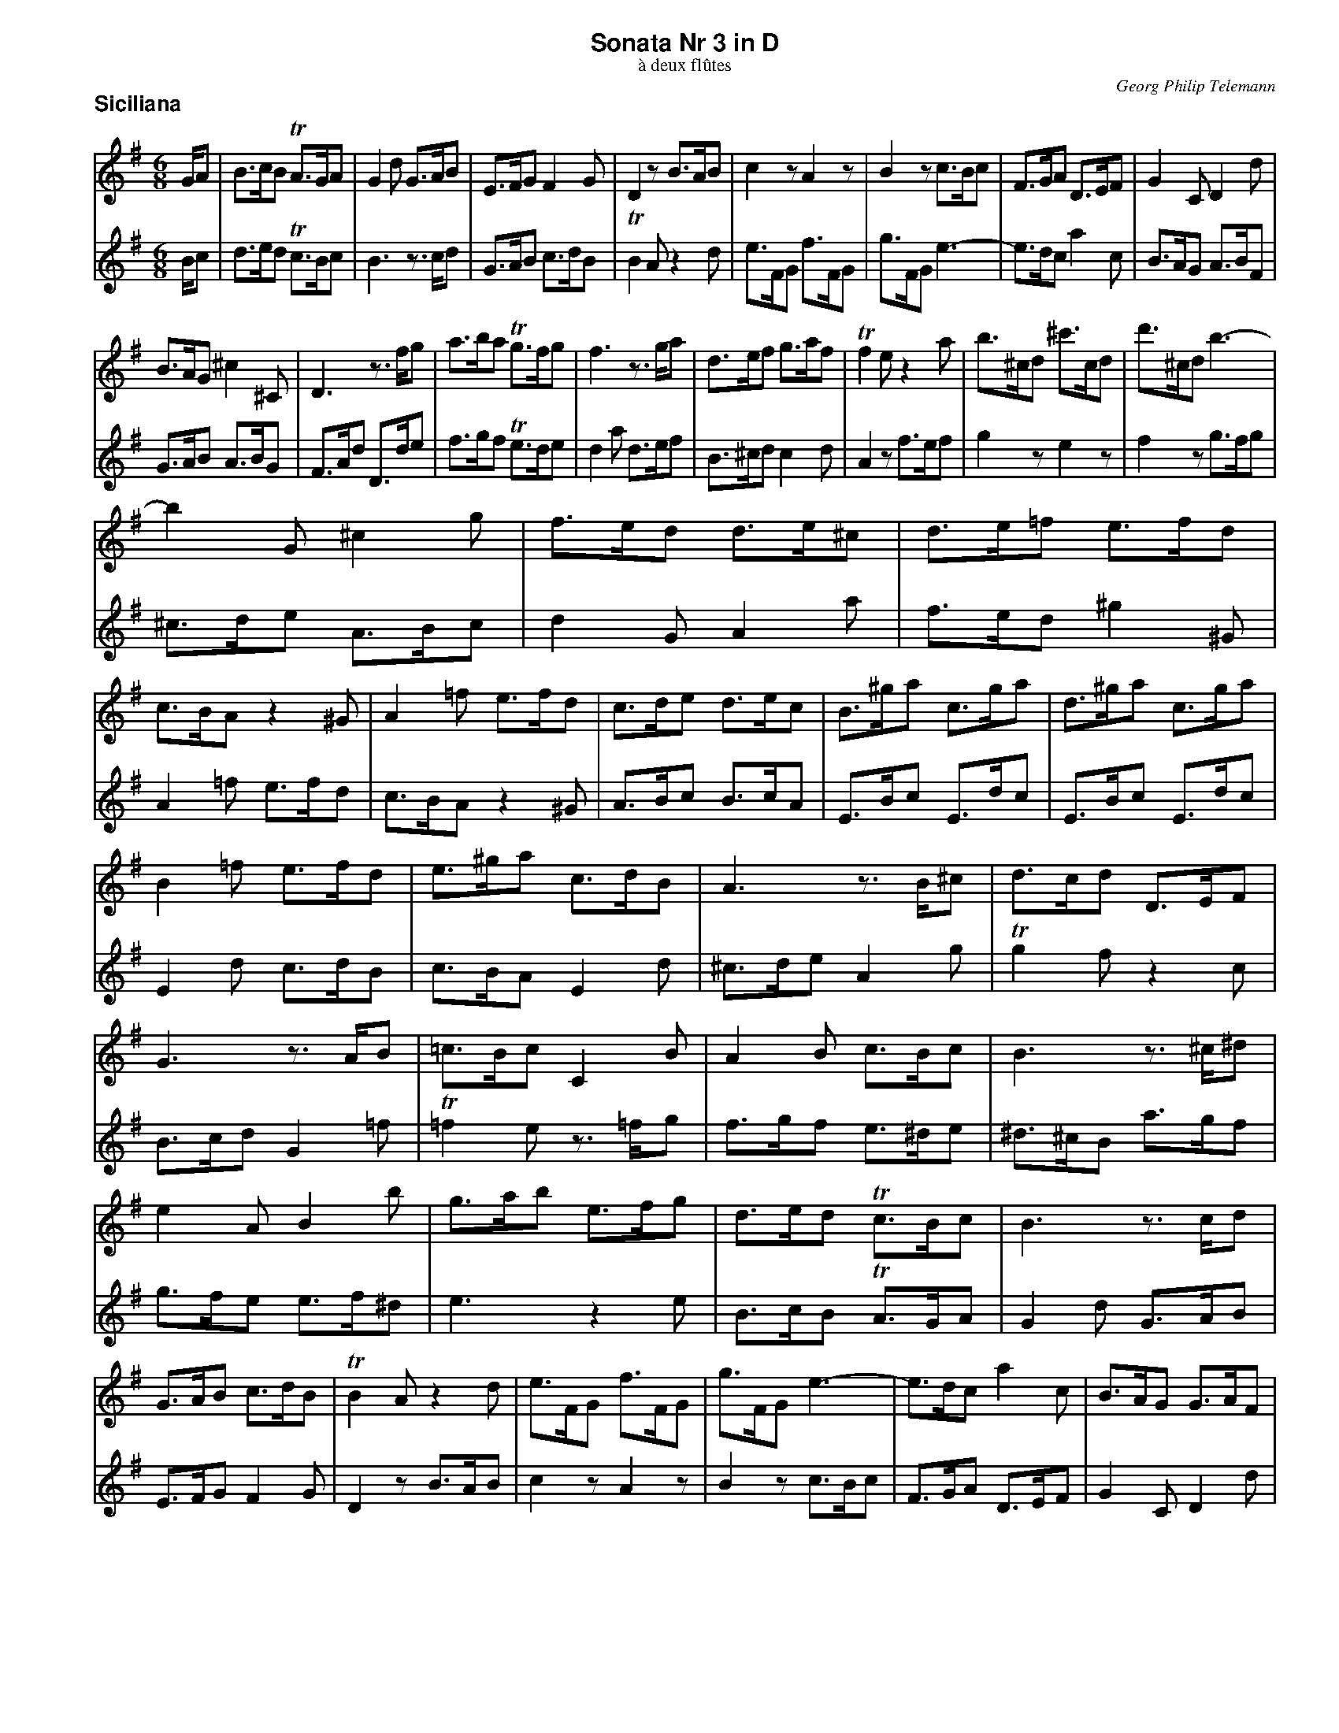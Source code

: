%%scale         0.70
%%pagewidth     8.50in
%%pageheight   11.00in
%%leftmargin    0.60in
%%botmargin     0.30in
%%topmargin     0.20in
%%systaffsep    1.00cm
%%staffsep      1.00cm
%%titleleft     0
%%titlespace    0.00in
%%landscape     0
%%topspace      0.00in
%%composerspace 0.00in
%%lineskipfac   1.1
%%maxshrink     1.0
%%musicspace    7pt
%%partsspace    10
%%staffwidth    7.50in
%%subtitlespace 0.00in
%%composerfont  Times-Italic   11
%%barlabelfont  Helvetica-Bold 18 box
%%gchordfont    Helvetica-Bold 14
%%partsfont     Helvetica-Bold 14
%%subtitlefont  Times-Roman    12
%%textfont      Times-Roman    12
%%titlefont     Helvetica-Bold 16
%%vocalfont     Helvetica-Narrow-Bold 16
%%wordsfont     Helvetica-Narrow-Bold 12

X: 1
T: Sonata Nr 3 in D
T: \`a deux fl\^utes
C: Georg Philip Telemann
N: Published in Hamburg in 1727
M: 6/8
L: 1/8
P: Siciliana
K: G
V: 1
G/A | B>cB TA>GA | G2d G>AB | E>FG F2G | D2z B>AB | c2z A2z | B2z c>Bc | F>GA D>EF | G2C D2d |
B>AG ^c2^C | D3 z>fg | a>ba Tg>fg | f3 z>ga | d>ef g>af | Tf2e z2a | b>^cd ^c'>cd | d'>^cd b3- |
b2G ^c2g | f>ed d>e^c | d>e=f e>fd | c>BA z2^G | A2=f e>fd | c>de d>ec | B>^ga c>ga | d>^ga c>ga |
%
B2=f e>fd | e>^ga c>dB | A3 z>B^c | d>cd D>EF | G3 z>AB | =c>Bc C2B | A2B c>Bc | B3 z>^c^d |
e2A B2b | g>ab e>fg | d>ed Tc>Bc | B3 z>cd | G>AB c>dB | TB2A z2d | e>FG f>FG | g>FG e3- | e>dc a2c | B>AG G>AF |
G3 z>AB | c>Bc C>A^G | A3 z>B^c | d>^cd D2=c | B2A ^G>AB | A2=G F>GA | G2e d>ec | B>AG z2F | G>AB A>BG | D>AB D>cB |
D>AB D>cB | D2c B>cA | d>fg B>cA | G2d c>dB | A>fg B>fg | c>fg B>fg | A2e d>ec | B>AG D2Tf | g3 z3/ |]
V: 2
B/c | d>ed Tc>Bc | B3 z>cd | G>AB c>dB | TB2A z2d | e>FG f>FG | g>FG e3- | e>dc a2c | B>AG A>BF |
G>AB A>BG | F>Ad D>de | f>gf Te>de | d2a d>ef | B>^cd c2d | A2z f>ef | g2z e2z | f2z g>fg |
^c>de A>Bc | d2G A2a | f>ed ^g2^G | A2=f e>fd | c>BA z2^G | A>Bc B>cA | E>Bc E>dc | E>Bc E>dc |
%
E2d c>dB | c>BA E2d | ^c>de A2g | Tg2f z2c | B>cd G2=f | T=f2e z>=fg | f>gf e>^de | ^d>^cB a>gf |
g>fe e>f^d | e3 z2e | B>cB TA>GA | G2d G>AB | E>FG F2G | D2z B>AB | c2z A2z | B2z c>Bc | F>GA D>EF | G2C D2d |
B>cd G2=f | T=f2e z2e | ^c>de A2g | Tg2=f z>ga | d>e=f e>fd | c>de d>ec | B>AG z2F | G2e d>ec | B>cd c>dB | A>fg B>fg |
c>fg B>fg | A2e d>ec | B>AG D2c | B>cB A>BG | D>AB D>cB | D>AB D>cB | D2c B>cA | d>fg B>cA | G3 z3/ |]

X: 2
T:
P: Vivace
M: 3/4
L: 1/8
K: G
V: 1
z6 | z6 | z6 | z6 | z6 | z6 | z6 | z6 | z6 | z6 | d4g2 | Tf4b2 |
a2g2f2 | e2A2f2 | Te4d2 | e2A2f2 | Te4d2 | g6 | f2g2Te2 | d2defg |
agfed^c | dAdefg | agfed=c | B2d2g2 | b2d'2z2 | B2d2g2 | b2d'2z2 | z2g=fed |
cdedcB | ABcBAG | =FGAGFE | D2G2B2 | d2g2z2 | G4c2 | B2EDEF | GDGFGA |
%
BGAFGE | FAFDG2- | GEFDBG | FAFDG2- | GEFDBG | FAFDEF | G2C2D2 | G2z2G2 | F2z2F2 | E2z2E2 |
Dagafa | eagaea | Dagada | ^cAcde2- | eefed^c |dBdef2- | ffgfed | e^cefg2- |
ggagfe | f2BAB^c | d4g2 | Tf4b2 | a2g2f2 | e2A2f2 | Te4d2 | e2A2f2 |
Te4d2 | g6 | f2g2Te2 | d2fga2 | z2gfg2 | z2fef2 | z2gfe^d | e2=fefe | =fGeded | eGdcdc |
%
dGedcB | c2E2A2 | c2e2z2 | C2E2A2 | c2e2z2 | z2defg | agfed^c | dAdefg |
agfedc | B2d2g2 | b2d'2z2 | B2d2g2 | b2d'2z2 | c4=f2 | Te4a2 | g2=f2z2 |
d2G2e2 | Td4c2 | d2G2e2 | Td4c2 | =f6 | e2=f2Td2 | cecBAG | A2^c2z2 |
dfdcBA | B2^d2z2 | egedcB | c2e2z2 | fafgaf | d2f2z2 | G4c2 | B2EDEF |
%
GDGFGA | BGAFGE | FAFDG2- | GEFDBG | FAFDG2- | GEFDBG | FAFDEF | G2C2D2 |
GdcdBd | AdcdAd | G2z2G2 | F2z2F2 | BdcdBd | AdcdAd | GdcdGd | FEDEFG |
AGFGAB | cBABcd | edcdef | g2c'2z2 | b2agfe | d2cBAG | B2c2TA2 | Ggfedc | BedcBA | GcBAGF |
EAGFED | c2B2z2 | e2d2z2 | g2fedc | TB2A2z2 | G2C2D2 | TB2A2z2 | g2fedc | B2c2TA2 | G6 |]
V: 2
G4c2 | TB4e2 | d2c2B2 | A2D2B2 | TA4G2 | A2D2B2 | TA4G2 | c6 | B2c2TA2 | G2GFGA | BGBAB^c | dAd^cde |
fde^cdB | ^cecAd2- | dB^cAfd | ^cecAd2- | dB^cAfd | ^cecABc | d2G2A2 | F2A2d2 |
f2a2z2 | F2A2d2 | f2a2z2 | z2GABc | dcBAGF | GDGABc | dcBAG=F | E2G2c2 |
g2b2z2 | z2agfe | defedc | BcdcBA | GABAGF | E2EDEF | G4c2 | TB4e2 |
%
d2c2B2  |  A2D2B2 | TA4 G2  | A2D2B2  | TA4  G2 | c6     | B2c2TA2 |  GdcdBd | AdcdAd | GdcdGd |
F2z2d2  | ^c2z2c2 | B2z2B2  | A^cAGFE | F2^A2z2 | BdBAGF | G2B2z2  | ^cecdec |
A2^c2z2 |  d4 g2 | f2BAB^c | dAd^cde | fde^cdB |^cecAd2-| dB^cAfd | ^cecAd2-|
dB^cAfd | ^cecABc | d2G2A2  | D2cBcB  | cDBABA  | BDAGAG | ADBAGF  |  G2Bcd2 | z2cBc2 | z2BAB2 |
%
z2cBA^G | A2ABcd | edcBA^G | AEABcd | edcBAG  | F2A2d2  | f2a2z2 | F2A2d2 |
f2a2z2 | z2GABc | dcBAGF  | GDGABc | dcBAG=F | E2AGAB  | cGcBcd  | ecdBcA |
BdBGc2- | cABGec | BdBGc2- | cABGec | BdBGAB  | c2=F2G2 | ECE=FG2-| GGAGFE |
FDFGA2- | AABAGF | GEGAB2- | BBcBAG | AFABc2- | ccdcBA  | B2EDEF  | G4  c2 |
%
TB4e2 | d2c2B2 | A2D2B2 | TA4G2 | A2D2B2 | TA4G2 | c6 | B2c2TA2 |
G2z2G2 | F2z2F2 | BdcdBd | AdcdAd | G2z2G2 | F2z2F2 | E2z2E2 | D2z4 |
FEDEFG | AGFGAB | cBABcd | edcdef | g2c2z2 | B2AGFE | D2C2D2 | G2z4 | Ggfedc | BedcBA |
GcBAGF | EAGFED | c2B2z2 | e2d2z2 | g2fedc | B2c2A2 | g2fedc | TB2A2z2 | G2C2D2 | G6 |]

X: 3
T:
P: Andante
M: 4/4
L: 1/16
K: Em
V:1
[| z2GA B2GA B2e2 d2c2 | B2GA B2GA B2AG  FcBA  | GFE2 z2g2- gAB^c def2- | fGAB ^cde2- eF^G^A Bedc  |
   dBde f2de f2b2 a2g2 | f2de f2de f2ed ^cgfe | d2^cB T^A3B B2E2 F2F2 |
   B4   z2BA ^G2G2 z2GF | E2E2 z2^G2 A2A=G =FED2 | E2^GE =FED2 E2GE BGd2 | z2B^G dB=f2 z2dB fdb^g |
%
   ac'bc' T^g3a aeab c'2e2 | dc'ba b2d2 cba^g a2c2 | Ba=gf gfe^d e2EF G2EF |
   G2z2 F2z2 G2EF G2EF | G2FE ^D2^d2 eBAG FcBA | Ggfe T^d3e e2a^g a2a2 | z2c'b a2a2 z2^de f2A2 |
   AFG2 z2c'2 ^def2 z2c'2 | ^def2 z2dB f2A2 z2AF | c2^D2 z2cA f^deA B2B2 | E4 z4 z8 |]
V:2
[| z2EF G2EF G2z2 F2z2 | G2EF G2EF G2FE ^D2^d2 | eBef g2B2  Agfe  f2A2  | Gfe^d e2G2  Fe=d^c dcB^A |
   B2B^c d2Bc d2z2 c2z2 | d2B^c d2Bc d2cB ^A2^a2 | bfed ^cgfe d2cB T^A3B |
   B2d^c d2d2 z2=fe d2d2 | z2^ga b2d2 dBc2 z2=f2 | ^GAB2 z2=f2 GAB2 z2GE | B^Gd2 z2BG dB=f2 z2dB |
%
   cA^GA e2E2 A4 z2c'2- | c'def gab2- bcde fga2- | aB^c^d eagf g2GA B2GA |
   B2e2 d2c2 B2GA B2GA | B2AG FcBA G2FE ^D2^d2 | e2A2 B2B2 c2A2 z2fe | ^d2d2 z2d^c B2B2 z2^D2 |
   E2ed cBA2 B2^dB cBA2 | B2^dB f2A2 z2AF c2^D2 | z2cA f^da2- afge T^d3e | e4 z4 z8 |]

X: 4
T:
P: Allegro
M: 2/4
L: 1/16
K: G
V: 1
|: d2 |\
  B2d2 A2d2 | G2z2 e2z2 | d2g2 c2g2 | B4 z2B2 | cded cBAG | F2A2 F2c2 | Bcdc BAGF |
  E2G2 E2G2 | ABcB AGFE | D2 F4 A2- | A2 c4 e2- | e4 zdcB | ABcB AGFE | D2 F4 A2- |
  A2 c4 a2- | a4 zgfe | d2g2 A2f2 | g4 z2d2 | B2d2 A2d2 | G2z2 B2z2 | A2d2 G2d2 | F4 z2f2 |
  gaba gfed | ^c2e2 c2e2 | fgag fed^c | B2d2 B2d2 | efgf ed^cB | A2 ^c4 e2- |
%
  e2 g4 b2- | b4 zagf | efgf ed^cB | A2 ^c4 e2- | e2 g4 ^c'2- | c'4 z2^c2 | d2G2 A4 |
  D2F2 A2d2 | ^c4 z2c2 | d4 z2d2 | ^c4 z2c2 | d4 z2d2 | ^c4 f4 | e2a2 d2a2 | ^c2z2 B2z2 |
  A4 z2^c2 | B2^d2 e2B2 | ^c2e2 a2c2 | B2^d2 e2B2 |   ^c2e2 a2A2 | B2G2 A4 | d2B2 ^c4 |
  f2d2 g2d2 | a2d2 b2d2 | f2d2 g2d2 | a2d2 b2d2 | ^c2A2 e2G2 | F2A2 d4- | d2^cB AGFE | D6 :|
%
|: A2 |\
  d2A2 e2A2 | f2z2 g2z2 | a2d2 g2^c2 | f2d2 z2D2 | G2D2 A2D2 | B2z2 c2z2 | d2G2 c2F2 | B2G2 z2B2 | cde=f gede | cde=f gede | ^cde=f gede |
  ^cdef gede | f2d2 Ad^cd | f2d2 Ad^cd | f2^d2 Bd^cd | f2^d2 Bd^cd | e2z2 =d2z2 | c2z2 B2z2 | A2z2 G2z2 | F2A2 c2E2 |
  ^D4 E2F2 | G4 z2F2 | E4 ^D4 | E4 z4 | A2^c2 e2a2 | f4 z2f2 | G2B2 d2g2 | e2f2 g2e2 | d2f2 g2d2 | c2f2 g2c2 | c2A2 B2F2 | G4 z2G2 |
  F4 z2F2 | E4 z2E2 | D4 z2d2 | B2d2 A2d2 | G2z2 F2z2 | E2G2 C2c2 | B2z2 A2z2 | G2d2 B2d2 | e2c2 A2^c2 | defg agfe | d2B2 G2B2 |
%
  cdef gfed | c2A2 F2A2 | F2D2 A2D2 | c2D2 A2G2 | FGFE FGAB | c2A2 F2A2 | F2D2 A2D2 | c2D2 A2D2 | F2D2 d4 | B2G2 D2d2 |
  B2G2 DGFG | B2G2 DGFG | B2^G2 EGFG | B2^G2 EGFG | ABcd ecBc | d4 zBAB | cdef gede | fgab c'aga |
  fgab c'aga | b2g2 a2d2 | g2e2 f2B2 | e2c2 d2G2 | c4 z2d2  | e2c2 d4 | g2e2 f4 | b2d2 d'2d2 | a2d2 c'2d2 | b2d2 d'2d2 | a2d2 c'2d2 |
  b2g2 a2e2 | f2d2 g4- | g2fe dcBA | G4 a2f2 | G4 b4 | F4 a4 | G4 b4 | F4 a4 | G4 c4 | z2BA B2G2 | e2c2 d2D2 | G6 :|
V: 2
|: z2 |\
  G4 F4 | E2G2 C2c2 | B4 A4 | G2d2 B2d2 | e2c2 A2^c2 | defg agfe | d2B2 G2B2 |
  cdef gfed | c2A2 F2A2 | F2D2 A2D2 | c2D2 A2G2 | FGFE FGAB | c2A2 F2A2 | F2D2 A2D2 |
  c2D2 A2D2 | F2D2 d4 | B2G2 D2d2 | B2d2 A2d2 | G2z2 F2z2 | B2d2 G2d2 | F2z2 E2z2 | D2A2 F2A2 |
  B2G2 E2^G2 | AB^cd edcB | A2F2 D2F2 | GAB^c dcBA | G2e2 ^c2e2 | ^c2A2 e2A2 |
%
  g2A2 e2d2 | ^cdcB cdef | g2e2 ^c2e2 | ^c2A2 e2A2 | g2A2 e2A2 |a2A2 g4 | f2ed A2^c2 |
  d4 z2f2 | e2^g2 a2e2 | f2A2 D2f2 | e2^g2 a2e2 | f2A2 D2f2 | e2a2 d2a2 | ^c2z2 f2z2 | e2a2 d2a2 |
  ^cded c2A2 | ^G4 z2G2 | A4 z2A2 | ^G4 z2G2 | A4 z2F2 | =G4 ^c2A2 | B4 e2^c2 |
  d4 e4 | f4 g4 | d4 e4 | f4 g4 | z2^cB c2e2 | A4 z2F2 | B2G2 A2^c2 | d6 :|
%
|: z2 |\
  z6 A2 | d2A2 e2A2 | f2z2 e2z2 | d4 z4 | z6 D2 | G2D2 A2D2 | B2z2 A2z2 | G4 g2d2 | e2c2 GcBc | e2c2 GcBc | e2^c2 AcBc |
  e2^c2 AcBc | defg afef | defg afef | ^defg afef | ^defg afef | g2e2 f2B2 | e2c2 d2G2 | c2A2 B2E2 | A4 z2c2 |
  B2c2 B2^A2 | B2^d2 e2A2 | GABG FGAF | E2G2 B2e2 | ^c4 z2c2 | D2F2 A2d2 | B4 z2B2 | c4 z2c2 | B4 z2B2 | A4 z2A2 | G4 z2d2 | B2^c2 d2B2 |
  A2^c2 d2A2 | G2^c2 d2G2 | G2E2 F4 | z6 d2 | B2d2 A2d2 | G2z2 e2z2 | d2g2 c2g2 | B4 z2B2 | cded cBAG | F2A2 F2A2 | Bcdc BAGF |
%
  E2G2 E2G2 | ABcB AGFE | D2 F4 A2- | A2 c4 e2- | e4 zdcB | ABcB AGFE | D2 F4 A2- | A2 c4 a2- | a4 zgfe | d2g2 A2f2 |
  GABc dBAB | GABc dBAB | ^GABc dBAB | ^GABc dBAB | c4 zA^GA | Bcde =fdcd | e4 z^cBc | defg afef |
  defg afef | g2z2 f2z2 | e2z2 d2z2 | c2z2 B2z2 | A4 z2B2 | c4 f2d2 | e4 a2f2 | G4 b4 | F4 a4 | G4 b4 | F4 a4 |
  G4 c4 | z2BA B2G2 | e2c2 d2f2 | g2e2 f4 | b2d2 d'2d2 | a2d2 c'2d2 | b2d2 d'2d2 | a2d2 c'2d2 | b2g2 a2e2 | f2d2 g4- | g2fe dcBA | G6 :|
